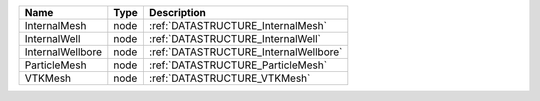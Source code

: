 

================ ==== ===================================== 
Name             Type Description                           
================ ==== ===================================== 
InternalMesh     node :ref:`DATASTRUCTURE_InternalMesh`     
InternalWell     node :ref:`DATASTRUCTURE_InternalWell`     
InternalWellbore node :ref:`DATASTRUCTURE_InternalWellbore` 
ParticleMesh     node :ref:`DATASTRUCTURE_ParticleMesh`     
VTKMesh          node :ref:`DATASTRUCTURE_VTKMesh`          
================ ==== ===================================== 



